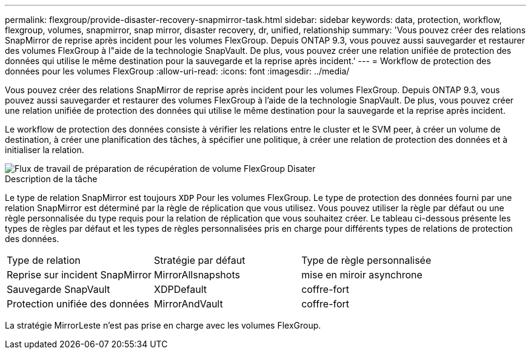 ---
permalink: flexgroup/provide-disaster-recovery-snapmirror-task.html 
sidebar: sidebar 
keywords: data, protection, workflow, flexgroup, volumes, snapmirror, snap mirror, disaster recovery, dr, unified, relationship 
summary: 'Vous pouvez créer des relations SnapMirror de reprise après incident pour les volumes FlexGroup. Depuis ONTAP 9.3, vous pouvez aussi sauvegarder et restaurer des volumes FlexGroup à l"aide de la technologie SnapVault. De plus, vous pouvez créer une relation unifiée de protection des données qui utilise le même destination pour la sauvegarde et la reprise après incident.' 
---
= Workflow de protection des données pour les volumes FlexGroup
:allow-uri-read: 
:icons: font
:imagesdir: ../media/


[role="lead"]
Vous pouvez créer des relations SnapMirror de reprise après incident pour les volumes FlexGroup. Depuis ONTAP 9.3, vous pouvez aussi sauvegarder et restaurer des volumes FlexGroup à l'aide de la technologie SnapVault. De plus, vous pouvez créer une relation unifiée de protection des données qui utilise le même destination pour la sauvegarde et la reprise après incident.

Le workflow de protection des données consiste à vérifier les relations entre le cluster et le SVM peer, à créer un volume de destination, à créer une planification des tâches, à spécifier une politique, à créer une relation de protection des données et à initialiser la relation.

image::../media/flexgroups-data-protection-workflow.gif[Flux de travail de préparation de récupération de volume FlexGroup Disater]

.Description de la tâche
Le type de relation SnapMirror est toujours `XDP` Pour les volumes FlexGroup. Le type de protection des données fourni par une relation SnapMirror est déterminé par la règle de réplication que vous utilisez. Vous pouvez utiliser la règle par défaut ou une règle personnalisée du type requis pour la relation de réplication que vous souhaitez créer. Le tableau ci-dessous présente les types de règles par défaut et les types de règles personnalisées pris en charge pour différents types de relations de protection des données.

|===


| Type de relation | Stratégie par défaut | Type de règle personnalisée 


 a| 
Reprise sur incident SnapMirror
 a| 
MirrorAllsnapshots
 a| 
mise en miroir asynchrone



 a| 
Sauvegarde SnapVault
 a| 
XDPDefault
 a| 
coffre-fort



 a| 
Protection unifiée des données
 a| 
MirrorAndVault
 a| 
coffre-fort

|===
La stratégie MirrorLeste n'est pas prise en charge avec les volumes FlexGroup.
